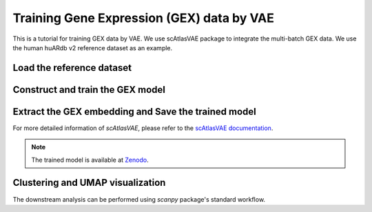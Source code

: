 Training Gene Expression (GEX) data by VAE
==========================================

This is a tutorial for training GEX data by VAE. We use scAtlasVAE package to integrate the multi-batch GEX data. We use the human huARdb v2 reference dataset as an example.

Load the reference dataset
--------------------------

.. code-block:: python
  :linenos:
  
  import tcr_deep_insight as tdi
  import torch 
  
  gex_reference_adata = tdi.data.human_gex_reference_v2()


Construct and train the GEX model
---------------------------------

.. code-block:: python
  :linenos:

  # GEXModelingVAE is an alias of scatlasvae.model.scAtlasVAE

  model = tdi.model.GEXModelingVAE(
    gex_reference_adata,
    batch_key=['study_name','sample_name'],
    n_latent=10,
    batch_hidden_dim=24
  )

  model.fit()


Extract the GEX embedding and Save the trained model
----------------------------------------------------

.. code-block:: python
  :linenos:

  gex_reference_adata.obsm['X_gex'] = model.get_latent_representation()

  torch.save(
    model.state_dict(), 
    "/PATH/TO//tcr_deep_insight/data/pretrained_weights/human_scatlasvae_gex_v2.ckpt"
  )

For more detailed information of `scAtlasVAE`, please refer to the `scAtlasVAE documentation <https://scatlasvae.readthedocs.io/en/latest/gex_integration.htmls>`_.


.. note::
  The trained model is available at `Zenodo <https://zenodo.org/records/12741480>`_.


Clustering and UMAP visualization
---------------------------------

The downstream analysis can be performed using `scanpy` package's standard workflow.

.. code-block:: python
  :linenos:

  import scanpy as sc

  sc.pp.neighbors(gex_reference_adata, use_rep='X_gex', n_neighbors=15)
  sc.tl.umap(gex_reference_adata)
  sc.tl.leiden(gex_reference_adata)

  sc.pl.umap(gex_reference_adata, color='leiden')